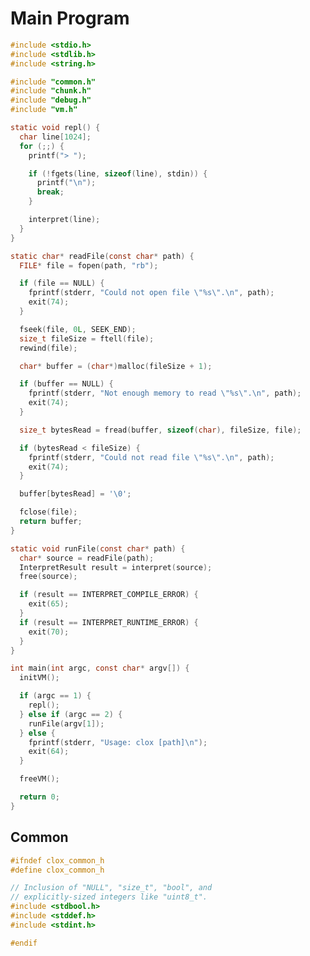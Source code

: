 * Main Program

#+begin_src c
  #include <stdio.h>
  #include <stdlib.h>
  #include <string.h>

  #include "common.h"
  #include "chunk.h"
  #include "debug.h"
  #include "vm.h"

  static void repl() {
    char line[1024];
    for (;;) {
      printf("> ");

      if (!fgets(line, sizeof(line), stdin)) {
        printf("\n");
        break;
      }

      interpret(line);
    }
  }

  static char* readFile(const char* path) {
    FILE* file = fopen(path, "rb");

    if (file == NULL) {
      fprintf(stderr, "Could not open file \"%s\".\n", path);
      exit(74);
    }

    fseek(file, 0L, SEEK_END);
    size_t fileSize = ftell(file);
    rewind(file);

    char* buffer = (char*)malloc(fileSize + 1);

    if (buffer == NULL) {
      fprintf(stderr, "Not enough memory to read \"%s\".\n", path);
      exit(74);
    }

    size_t bytesRead = fread(buffer, sizeof(char), fileSize, file);

    if (bytesRead < fileSize) {
      fprintf(stderr, "Could not read file \"%s\".\n", path);
      exit(74);
    }

    buffer[bytesRead] = '\0';

    fclose(file);
    return buffer;
  }

  static void runFile(const char* path) {
    char* source = readFile(path);
    InterpretResult result = interpret(source);
    free(source);

    if (result == INTERPRET_COMPILE_ERROR) {
      exit(65);
    }
    if (result == INTERPRET_RUNTIME_ERROR) {
      exit(70);
    }
  }

  int main(int argc, const char* argv[]) {
    initVM();

    if (argc == 1) {
      repl();
    } else if (argc == 2) {
      runFile(argv[1]);
    } else {
      fprintf(stderr, "Usage: clox [path]\n");
      exit(64);
    }

    freeVM();

    return 0;
  }
#+end_src

** Common

#+begin_src c
  #ifndef clox_common_h
  #define clox_common_h

  // Inclusion of "NULL", "size_t", "bool", and
  // explicitly-sized integers like "uint8_t".
  #include <stdbool.h>
  #include <stddef.h>
  #include <stdint.h>

  #endif
#+end_src
